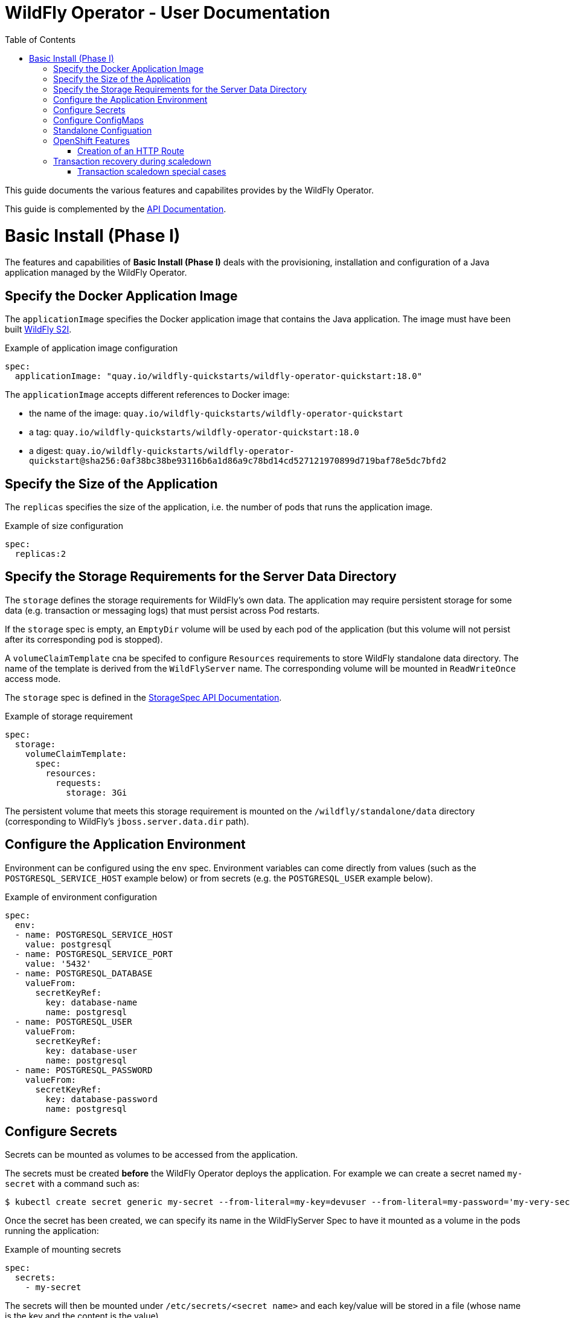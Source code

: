 = WildFly Operator - User Documentation
:toc:               left

This guide documents the various features and capabilites provides by the WildFly Operator.

This guide is complemented by the link:../apis.adoc[API Documentation].

[[basic-install]]
# Basic Install (Phase I)

The features and capabilities of **Basic Install (Phase I)** deals with the provisioning, installation and configuration of a Java application managed by the WildFly Operator.

[[application-image]]
## Specify the Docker Application Image

The `applicationImage` specifies the Docker application image that contains the Java application. The image must have been built
https://github.com/wildfly/wildfly-s2i[WildFly S2I].

[source,yaml]
.Example of application image configuration
----
spec:
  applicationImage: "quay.io/wildfly-quickstarts/wildfly-operator-quickstart:18.0"
----

The `applicationImage` accepts different references to Docker image:

* the name of the image: `quay.io/wildfly-quickstarts/wildfly-operator-quickstart`
* a tag: `quay.io/wildfly-quickstarts/wildfly-operator-quickstart:18.0`
* a digest: `quay.io/wildfly-quickstarts/wildfly-operator-quickstart@sha256:0af38bc38be93116b6a1d86a9c78bd14cd527121970899d719baf78e5dc7bfd2`

[[size]]
## Specify the Size of the Application

The `replicas` specifies the size of the application, i.e. the number of pods that runs the application image.

[source,yaml]
.Example of size configuration
----
spec:
  replicas:2
----

[[storage]]
## Specify the Storage Requirements for the Server Data Directory

The `storage` defines the storage requirements for WildFly's own data.
The application may require persistent storage for some data (e.g. transaction or messaging logs) that must persist across Pod restarts.

If the `storage` spec is empty, an `EmptyDir` volume will be used by each pod of the application (but this volume will not persist after its corresponding pod is stopped).

A `volumeClaimTemplate` cna be specifed to configure `Resources` requirements to store WildFly standalone data directory.
The name of the template is derived from the `WildFlyServer` name. The corresponding volume will be mounted in `ReadWriteOnce` access mode.

The `storage` spec is defined in the link:../apis.adoc#StorageSpec[StorageSpec API Documentation].

[source,yaml]
.Example of storage requirement
----
spec:
  storage:
    volumeClaimTemplate:
      spec:
        resources:
          requests:
            storage: 3Gi
----

The persistent volume that meets this storage requirement is mounted on the `/wildfly/standalone/data` directory (corresponding to WildFly's `jboss.server.data.dir` path).

[[env]]
## Configure the Application Environment

Environment can be configured using the `env` spec.
Environment variables can come directly from values (such as the `POSTGRESQL_SERVICE_HOST` example below) or from secrets (e.g. the `POSTGRESQL_USER` example below).

[source,yaml]
.Example of environment configuration
----
spec:
  env:
  - name: POSTGRESQL_SERVICE_HOST
    value: postgresql
  - name: POSTGRESQL_SERVICE_PORT
    value: '5432'
  - name: POSTGRESQL_DATABASE
    valueFrom:
      secretKeyRef:
        key: database-name
        name: postgresql
  - name: POSTGRESQL_USER
    valueFrom:
      secretKeyRef:
        key: database-user
        name: postgresql
  - name: POSTGRESQL_PASSWORD
    valueFrom:
      secretKeyRef:
        key: database-password
        name: postgresql
----

[[secret]]
## Configure Secrets

Secrets can be mounted as volumes to be accessed from the application.

The secrets must be created *before* the WildFly Operator deploys the application. For example we can create a secret named `my-secret` with a command such as:

[source,shell]
----
$ kubectl create secret generic my-secret --from-literal=my-key=devuser --from-literal=my-password='my-very-secure-pasword'
----

Once the secret has been created, we can specify its name in the WildFlyServer Spec to have it mounted as a volume in the pods running the application:

[source,yaml]
.Example of mounting secrets
----
spec:
  secrets:
    - my-secret
----

The secrets will then be mounted under `/etc/secrets/<secret name>` and each key/value will be stored in a file (whose name is the key and the content is the value).

[source,shell]
.Secret is mounted as a volume inside the Pod
----
[jboss@quickstart-0 ~]$ ls /etc/secrets/my-secret/
my-key  my-password
[jboss@quickstart-0 ~]$ cat /etc/secrets/my-secret/my-key
devuser
[jboss@quickstart-0 ~]$ cat /etc/secrets/my-secret/my-password
my-very-secure-pasword
----

[[configmaps]]
## Configure ConfigMaps

ConfigMaps can be mounted as volumes to be accessed from the application.

The config maps must be created *before* the WildFly Operator deploys the application. For example we can create a config map named `my-config` with a command such as:

[source,shell]
----
$ kubectl create configmap my-config --from-literal=key1=value1 --from-literal=key2=value2
configmap/my-config created
----

Once the config map has been created, we can specify its name in the WildFlyServer Spec to have it mounted as a volume in the pods running the application:

[source,yaml]
.Example of mounting config maps
----
spec:
  configMaps:
  - my-config
----

The config maps will then be mounted under `/etc/configmaps/<config map name>` and each key/value will be stored in a file (whose name is the key and the content is the value).

[source,shell]
.Config Map is mounted as a volume inside the Pod
----
[jboss@quickstart-0 ~]$ ls /etc/configmaps/my-config/
key1 key2
[jboss@quickstart-0 ~]$ cat /etc/configmaps/my-config/key1
value1
[jboss@quickstart-0 ~]$ cat /etc/configmaps/my-config/key2
value2
----

[[standalone-config-map]]
##  Standalone Configuation

It is possible to directly provide WildFly standalone configuration instead of the one in the application image (that comes from WildFly S2I).

The standalone XML file and other configuraiton files can be put in a ConfigMap that is accessible by the operator.
The `standaloneConfigMap` must provide the `name` of this ConfigMap.

[source,yaml]
.Example of bringing its own standalone configuration
----
spec:
  standaloneConfigMap: wildflyconfig
----

In this example, the `wildflyconfig` must be created *before* the WildFly Operator deploys the application.

[source,shell]
.Example of creating a ConfigMap from a standalone configuration directory
----
$ kubectl create configmap  wildflyconfig --from-file=examples/standalone/configuration
configmap/wildflyconfig created
----

## OpenShift Features

Some Operator features are only available when running on OpenShift if Kubernetes does not provide the required resources to activate these features.

[[http-route-creation]]
### Creation of an HTTP Route

By default, when the Operator runs on OpenShift, it creates an external route to the HTTP port of the Java application.

This route creation can be disabled by setting `disableHTTPRoute` to `true` if you do not wish to create an external route to the Java application.

[source,yaml]
.Example to disable HTTP route
----
spec:
  disableHTTPRoute: true
----

[[scaledown-transaction-recovery]]
## Transaction recovery during scaledown

As the application deployed in the WildFly application server
may use JTA transactions there and the question emerges: what does happen when the cluster is scaled down?
When the number of active WildFly replicas is decreased, still there may be some in-doubt transactions in the transaction log.
When the pod is removed then all the in-progress transactions are stopped and rolled back.
A more troublesome situation occurs when XA transactions are used.
When the XA transaction declares it's prepared it's a promise to finish the transaction successfully.
But the transaction manager which made this promise is running inside the WildFly server.
Then simply shutting down such pod may lead to data inconsistencies or data locks.

It must be ensured that all transactions are finished before the number of replicas is really decreased.
For that purpose, the WildFly Operator provides scale down functionality which verifies if all transactions were finished
and only then marks the pod as clean for termination.

Decreasing the replica size in the `WildFlyServer` customer resource is done at field `WildFlyServer.Spec.Replicas` (see <<size>>).
You can use for example patch command like

```
oc patch wildflyserver <name> -p '[{"op":"replace", "path":"/spec/replicas", "value":0}]' --type json
```

or you can manually edit and change the replica number with `oc edit wildflyserver <name>`.

NOTE: Decreasing replica size at the `StatefulSet` or deleting the Pod itself has no effect and as such changes will be reverted.

WARNING: if you decide to delete whole `WildflyServer` definition (`oc delete wildflyserver <deployment_name>`)
         then no transaction recovery process is started and the pod is terminated regardless of unfinished transactions.
         If you want to remove the deployment in a safe way without data inconsistencies,
         you need first to scale down the number of pods to 0, wait until all pods are terminated
         and only after that you can delete the `WildFlyServer` instance

WARNING: Narayana recovery listener has to be enabled in the WildFly transaction subsystem.
         Otherwise, scaledown transaction recovery processing is skipped for the particular WildFly pod.
         See the link:https://wildscribe.github.io/WildFly/18.0/subsystem/transactions/index.html[`recovery-listener` attribute of the transaction subsystem].

when the scaledown process begins the pod state (`oc get pod <pod_name>``) is still marked as `Running`.
The reason is that that the pod needs to be able to finish all the unfinished transactions and which includes the remote EJB calls that target it.
If you want to observe the state of the scaledown processing you need to observe the status of the `WildFlyServer` instance.
When running `oc describe wildflyserver <name>` you can see the status of the Pods.

The `WildFlyServer.Status.Pods[].State` can be one of the following values:

|===
| Status.Pod.State | Description

| ACTIVE
| The pod is active and processing requests.

| SCALING_DOWN_RECOVERY_INVESTIGATION
| The pod is about to be scaled down. The scale-down process is under investigation about the state of transactions in WildFly.

| SCALING_DOWN_RECOVERY_DIRTY
| The WildFly contains some unfinished transactions. The pod cannot be terminated until they are cleaned.
  The transaction recovery is periodically run at WildFly and it waits the transactions are finished eventually.

| SCALING_DOWN_CLEAN
| The pod was processed by transaction scaled down processing and is marked as clean to be removed from the cluster.

|===


You can observe the overall state of the active and no-active pods by looking at the
`WildFlyServer.Status.'Scalingdown Pods'` and `WildFlyServer.Status.Replicas` fields.
The `'Scalingdown Pods'` defines the number of pods which are about to be terminated when they are clean of unfinished transactions.
The `Replicas` defines the current number of running pods.
The `WildFlyServer.Spec.Replicas` (see <<size>>) defines the desired number of the active pods.
If there are no pods in scaledown process the numbers of `WildFlyServer.Status.Replicas` and `WildFlyServer.Spec.Replicas` are equals.

### Transaction scaledown special cases

#### Heuristics transactions

As it's well-known the transaction may finish either with commit or roll-back.
Unfortunately there is a third outcome which is _unknown_.
It’s a state when there is no way of automatic transaction recovery and human intervention is needed.
If the transaction is in state of heuristics the pod is marked as `SCALING_DOWN_RECOVERY_DIRTY`
and the administrator needs to manually connect with the `jboss-cli` to the particular WildFly instance
and to resolve the heuristic transaction.

When all the formerly heuristics records are removed from the transaction object store then the operator
marks the pod as `SCALING_DOWN_CLEAN` and the pod is terminated.

#### SCALING_DOWN_CLEAN state and StatefulSet behaviour

There is a special case coming from the design of the `StatefulSet` that ensures that the network hostname is stable
(it does not change on the pod restart). The `StatefulSet` depends on ordering of the pods. The pod are named by the defined order.
The `StatefulSet` then requires the pod-0 not being terminated before the pod-1. First pod-1 is terminated and then pod-0.

From that rule we can observe that if the pod-1 is in state `SCALING_DOWN_RECOVERY_DIRTY` (contains some unfinished, e.g. heuristic transactions)
then if pod-0 is in the state of `SCALING_DOWN_CLEAN` in will be lingering at that state until the pod-1 is terminated.

But even the pod is in state `SCALING_DOWN_CLEAN` the pod is not receiving any new requests
so it's practically idle.

